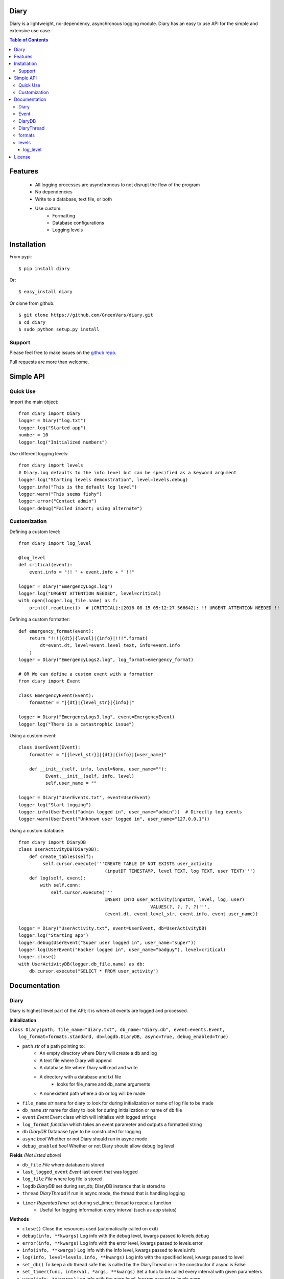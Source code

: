 Diary
=====

Diary is a lightweight, no-dependency, asynchronous logging module. Diary has an
easy to use API for the simple and extensive use case.

.. image:: https://coveralls.io/repos/github/GreenVars/diary/badge.svg?branch=master
   :target: https://coveralls.io/github/GreenVars/diary?branch=master


.. image:: https://img.shields.io/pypi/pyversions/diary.svg?maxAge=2592000
   :target: https://pypi.python.org/pypi/diary/

.. image:: https://img.shields.io/pypi/v/diary.svg?maxAge=2592000
   :target: https://pypi.python.org/pypi/diary/


.. contents:: Table of Contents


Features
========
 - All logging processes are asynchronous to not disrupt the flow of the program
 - No dependencies
 - Write to a database, text file, or both
 - Use custom:
    - Formatting
    - Database configurations
    - Logging levels

Installation
============

From pypi::

    $ pip install diary

Or::

    $ easy_install diary

Or clone from github::

    $ git clone https://github.com/GreenVars/diary.git
    $ cd diary
    $ sudo python setup.py install

Support
-------
Please feel free to make issues on the `github repo. <http://github.com/GreenVars/diary>`_

Pull requests are more than welcome.

Simple API
==========

Quick Use
---------
Import the main object::

    from diary import Diary
    logger = Diary("log.txt")
    logger.log("Started app")
    number = 10
    logger.log("Initialized numbers")

Use different logging levels::

    from diary import levels
    # Diary.log defaults to the info level but can be specified as a keyword argument
    logger.log("Starting levels demonstration", level=levels.debug)
    logger.info("This is the default log level")
    logger.warn("This seems fishy")
    logger.error("Contact admin")
    logger.debug("Failed import; using alternate")

Customization
-------------

Defining a custom level::

    from diary import log_level

    @log_level
    def critical(event):
        event.info = "!! " + event.info + " !!"

    logger = Diary("EmergencyLogs.log")
    logger.log("URGENT ATTENTION NEEDED", level=critical)
    with open(logger.log_file.name) as f:
        print(f.readline())  # [CRITICAL]:[2016-08-15 05:12:27.566642]: !! URGENT ATTENTION NEEDED !!

Defining a custom formatter::

    def emergency_format(event):
        return "!!!|{dt}|{level}|{info}|!!!".format(
            dt=event.dt, level=event.level_text, info=event.info
        )
    logger = Diary("EmergencyLogs2.log", log_format=emergency_format)

    # OR We can define a custom event with a formatter
    from diary import Event

    class EmergencyEvent(Event):
        formatter = "|{dt}|{level_str}|{info}|"

    logger = Diary("EmergencyLogs3.log", event=EmergencyEvent)
    logger.log("There is a catastrophic issue")

Using a custom event::

    class UserEvent(Event):
        formatter = "[{level_str}]|{dt}|{info}|{user_name}"

        def __init__(self, info, level=None, user_name=""):
              Event.__init__(self, info, level)
              self.user_name = ""

    logger = Diary("UserEvents.txt", event=UserEvent)
    logger.log("Start logging")
    logger.info(UserEvent("admin logged in", user_name="admin"))  # Directly log events
    logger.warn(UserEvent("Unknown user logged in", user_name="127.0.0.1"))

Using a custom database::

    from diary import DiaryDB
    class UserActivityDB(DiaryDB):
        def create_tables(self):
             self.cursor.execute('''CREATE TABLE IF NOT EXISTS user_activity
                                    (inputDT TIMESTAMP, level TEXT, log TEXT, user TEXT)''')
        def log(self, event):
            with self.conn:
                self.cursor.execute('''
                                    INSERT INTO user_activity(inputDT, level, log, user)
                                                     VALUES(?, ?, ?, ?)''',
                                    (event.dt, event.level_str, event.info, event.user_name))

    logger = Diary("UserActivity.txt", event=UserEvent, db=UserActivityDB)
    logger.log("Starting app")
    logger.debug(UserEvent("Super user logged in", user_name="super"))
    logger.log(UserEvent("Hacker logged in", user_name="badguy"), level=critical)
    logger.close()
    with UserActivityDB(logger.db_file.name) as db:
        db.cursor.execute("SELECT * FROM user_activity")

Documentation
=============

Diary
-----
Diary is highest level part of the API; it is where all events are logged and processed.

**Initialization**

| ``class Diary(path, file_name="diary.txt", db_name="diary.db", event=events.Event,``
|   ``log_format=formats.standard, db=logdb.DiaryDB, async=True, debug_enabled=True)``

* ``path`` *str* of a path pointing to:
    - An empty directory where Diary will create a db and log
    - A text file where Diary will append
    - A database file where Diary will read and write
    - A directory with a database and txt file
        - looks for file_name and db_name arguments
    - A nonexistent path where a db or log will be made
* ``file_name`` *str* name for diary to look for during initialization or name of log file to be made
* ``db_name`` *str* name for diary to look for during initialization or name of db file
* ``event`` *Event* Event class which will initialize with logged strings
* ``log_format`` *function* which takes an event parameter and outputs a formatted string
* ``db`` *DiaryDB* Database type to be constructed for logging
* ``async`` *bool* Whether or not Diary should run in async mode
* ``debug_enabled`` *bool* Whether or not Diary should allow debug log level

**Fields** *(Not listed above)*

* ``db_file`` *File* where database is stored
* ``last_logged_event`` *Event* last event that was logged
* ``log_file`` *File* where log file is stored
* ``logdb`` *DiaryDB* set during set_db; DiaryDB instance that is stored to
* ``thread`` *DiaryThread* if run in async mode, the thread that is handling logging
* ``timer`` *RepeatedTimer* set during set_timer; thread to repeat a function
   - Useful for logging information every interval (such as app status)

**Methods**

* ``close()`` Close the resources used (automatically called on exit)
* ``debug(info, **kwargs)`` Log info with the debug level, kwargs passed to levels.debug
* ``error(info, **kwargs)`` Log info with the error level, kwargs passed to levels.error
* ``info(info, **kwargs)`` Log info with the info level, kwargs passed to levels.info
* ``log(info, level=levels.info, **kwargs)`` Log info with the specified level, kwargs passed to level
* ``set_db()`` To keep a db thread safe this is called by the DiaryThread or in the constructor if async is False
* ``set_timer(func, interval, *args, **kwargs)`` Set a func to be called every interval with given parameters
* ``warn(info, **kwargs)`` Log info with the warn level, kwargs passed to levels.warn
* ``write(event)`` Write an event to log_file, db_file, or both

Event
-----
Event describes information that is logged and is easily customized by inheritance.

**Initialization**

    ``class Event(info, level=None, dt=None)``

* ``info`` Information to log
* ``level`` the level that this event falls under
* ``dt`` *datetime* the time this event occurs (automatically set if dt is None)

**Fields** *(Not listed above)*

* ``formatter`` class variable of formatting method either a string or function
* ``level_str`` *str* the level as a readable string

**Methods**

* ``formatted()`` returns the event in a readable fashion for logging
* ``Event.set_formatter(formatter)`` set the class to formatter
* ``set_level(level)`` set level

**Inheriting**

* Event subclasses should set class level variables for formatter
* formatter should be a str which follows str.format syntax and kwarg fields should not contain self
   - GOOD: ``formatter = "|{info}|{level_str}|{dt}|"``
   - BAD: ``formatter = "|{self.info}|{self.level}|{self.dt}|"``
* If an Event subclass has extra fields a DiaryDB subclass will have to be made to put those extra fields in a db

DiaryDB
-------
DiaryDB is used to log Events into a database. DiaryDB uses SQLite3 but this can be changed by creating your own DiaryDB subclass.

DiaryDB can be used in a context manager.
``with DiaryDB("path/to/file") as db:``

**Initialization**
   ``class DiaryDB(path)``

* path *str* path of database to use

**Fields** *(Not listed above)*

* ``conn`` *sqlite3.connection* Connection to database
* ``cursor`` *sqlite3.cursor* Cursor for execution to connection

**Methods**

* ``assert_event_logged(log, level='%', limit=-1)`` Assert that an event matching the given parameters exists
* ``close()`` Close the database connection
* ``create_tables()`` Called on construction, creates tables in database for use
* ``log(event)`` Log an event into the database, automatically commits executions.

**Inheriting**

* If an Event subclass with extra attributes is logged only its datetime, info, and level are put into the database
* To Create a DiaryDB capable of handling specific Event subclasses\.\.\.
   - override the create_tables method to create a table with a column for each attribute
   - override the log method to execute the event attributes into your created tables
   - If you would like to use Diary to validate tests it is recommended you override assert_event_logged to accommodate specific events.

**Using different configurations**

To use a different database configurations simple inherit DiaryDB and
override __init__, create_tables, log, and close.

DiaryThread
-----------
DiaryThread is used by Diary to complete all logging processes asynchronously.
It has very little source code and is easily understood.
However inheriting from DiaryThread is not recommended and can only be utilized in a Diary subclass.

**Initialization**

    ``class DiaryThread(diary, sets_db=False, name="Diary Logger")``

* ``diary`` *Diary* diary to complete logging
* ``sets_db`` *bool* if database is set in run method
* ``name`` *str* identifier of thread

**Fields** *(Not listed above or inherited)*

* ``queue`` *Queue* events waiting to be logged

**Methods**

* ``add(event)`` queue an event for logging
* ``join([timeout])`` Process all events in queue and stop thread
* ``run()`` Main worker for DiaryThread

formats
-------
Formats are predefined functions that can be passed into Diary __init__ to give logs a more appropriate format.
 All formats only support name, info, and dt attributes of events.
 Write a custom format for your custom events, however it is recommended to give your Event subclasses a formatter field.

* ``alarms`` Separate event attributes with ! if an event has an error level
   - !!ERROR!!2016-07-31 21:55:00.165649!!NOOOOO!!
* ``easy_read`` An easy to read format
   - \|INFO\| On 07/30/16 @ 08:18.55PM \| example text
* ``minimal`` A minimal format
   - INFO: 07/30/16 20:15:48: example text
* ``standard`` A standard format
   - [INFO]:[2016-07-30 20:18:09.401149]: example text
* ``stringify_info(info)`` return info as a readable string
* ``stringify_level(level)`` return level as a readable string

levels
------
Levels are used to appropriately handle events based on their significance.
Developers are encouraged to define their own levels as the provided levels either have no side effects or have limited extra use.

log_level
^^^^^^^^^
Levels should be functions decorated by **@log_level** to ensure they are reported correctly.
Level calls should look like ``level(event, reporter, **kwargs)``; this allows an event to be reported and handled based on the kwargs.
Keyword arguments are always passed into the decorated level function.

* ``debug(event)`` Info only pertinent to developers, no side effects.
* ``error(event, raises=False, e_type=Exception, log_trace=True, limit=None)`` Errors in the program execution
   - ``raises`` *bool* Stops the program if an error is logged
      - ``e_type`` *Exception* type of exception to be raised
   - ``log_trace`` *bool* Add to event.info the stacktrace leading up to error
      - ``limit`` *int* Depth of stacktrace
* ``info(event)`` General info, no side effects
* ``warn(event, log_trace=False)`` Warnings for potential issues
   - ``log_trace`` *bool* Add to event.info the stacktrace leading up to the warning

License
=======

Diary is protected by the MIT license